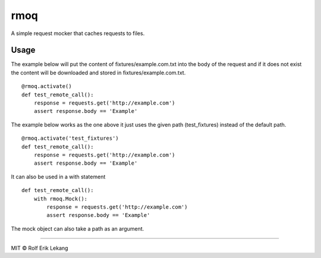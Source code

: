 rmoq
====

|frigg|

A simple request mocker that caches requests to files.


Usage
-----

The example below will put the content of fixtures/example.com.txt
into the body of the request and if it does not exist the content
will be downloaded and stored in fixtures/example.com.txt. ::

    @rmoq.activate()
    def test_remote_call():
        response = requests.get('http://example.com')
        assert response.body == 'Example'


The example below works as the one above it just uses the given path
(test_fixtures) instead of the default path. ::

    @rmoq.activate('test_fixtures')
    def test_remote_call():
        response = requests.get('http://example.com')
        assert response.body == 'Example'


It can also be used in a with statement ::

    def test_remote_call():
        with rmoq.Mock():
            response = requests.get('http://example.com')
            assert response.body == 'Example'

The mock object can also take a path as an argument.


----------------------

MIT © Rolf Erik Lekang


.. |frigg| image:: https://ci.frigg.io/badges/relekang/rmoq/
    :target: https://ci.frigg.io/relekang/rmoq/last/

